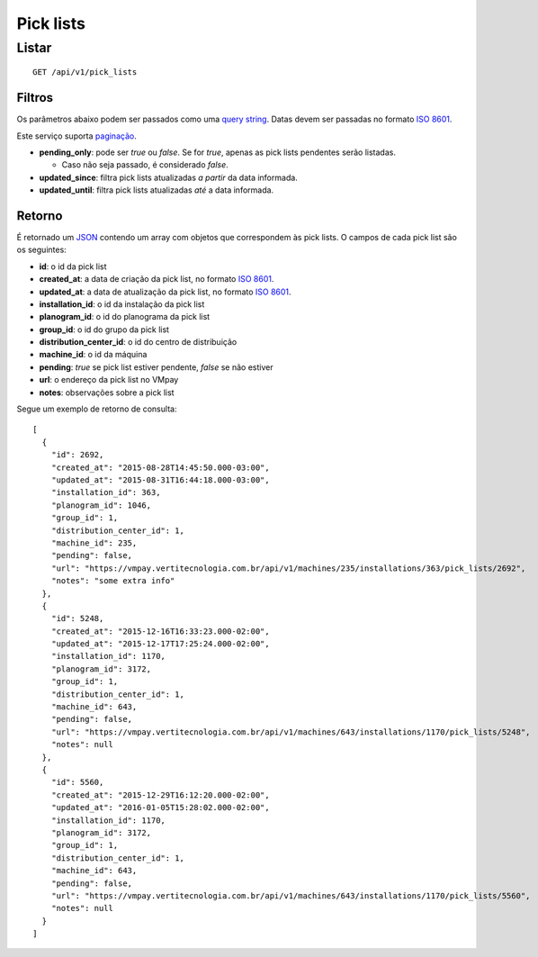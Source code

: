 ##########
Pick lists
##########

Listar
======

::

  GET /api/v1/pick_lists

Filtros
-------

Os parâmetros abaixo podem ser passados como uma
`query string <https://en.wikipedia.org/wiki/Query_string>`_. Datas devem ser
passadas no formato `ISO 8601 <https://en.wikipedia.org/wiki/ISO_8601>`_.

Este serviço suporta `paginação <../overview.html#paginacao>`_.

* **pending_only**: pode ser *true* ou *false*. Se for *true*, apenas as pick lists pendentes serão listadas.

  * Caso não seja passado, é considerado *false*.

* **updated_since**: filtra pick lists atualizadas *a partir* da data informada.

* **updated_until**: filtra pick lists atualizadas *até* a data informada.

Retorno
-------

É retornado um `JSON <https://en.wikipedia.org/wiki/JSON>`_ contendo um array com objetos que correspondem às pick lists. O campos de cada pick list são os seguintes:

* **id**: o id da pick list
* **created_at**: a data de criação da pick list, no formato `ISO 8601 <https://en.wikipedia.org/wiki/ISO_8601>`_.
* **updated_at**: a data de atualização da pick list, no formato `ISO 8601 <https://en.wikipedia.org/wiki/ISO_8601>`_.
* **installation_id**: o id da instalação da pick list
* **planogram_id**: o id do planograma da pick list
* **group_id**: o id do grupo da pick list
* **distribution_center_id**: o id do centro de distribuição
* **machine_id**: o id da máquina
* **pending**: *true* se pick list estiver pendente, *false* se não estiver
* **url**: o endereço da pick list no VMpay
* **notes**: observações sobre a pick list

Segue um exemplo de retorno de consulta:

::

  [
    {
      "id": 2692,
      "created_at": "2015-08-28T14:45:50.000-03:00",
      "updated_at": "2015-08-31T16:44:18.000-03:00",
      "installation_id": 363,
      "planogram_id": 1046,
      "group_id": 1,
      "distribution_center_id": 1,
      "machine_id": 235,
      "pending": false,
      "url": "https://vmpay.vertitecnologia.com.br/api/v1/machines/235/installations/363/pick_lists/2692",
      "notes": "some extra info"
    },
    {
      "id": 5248,
      "created_at": "2015-12-16T16:33:23.000-02:00",
      "updated_at": "2015-12-17T17:25:24.000-02:00",
      "installation_id": 1170,
      "planogram_id": 3172,
      "group_id": 1,
      "distribution_center_id": 1,
      "machine_id": 643,
      "pending": false,
      "url": "https://vmpay.vertitecnologia.com.br/api/v1/machines/643/installations/1170/pick_lists/5248",
      "notes": null
    },
    {
      "id": 5560,
      "created_at": "2015-12-29T16:12:20.000-02:00",
      "updated_at": "2016-01-05T15:28:02.000-02:00",
      "installation_id": 1170,
      "planogram_id": 3172,
      "group_id": 1,
      "distribution_center_id": 1,
      "machine_id": 643,
      "pending": false,
      "url": "https://vmpay.vertitecnologia.com.br/api/v1/machines/643/installations/1170/pick_lists/5560",
      "notes": null
    }
  ]
